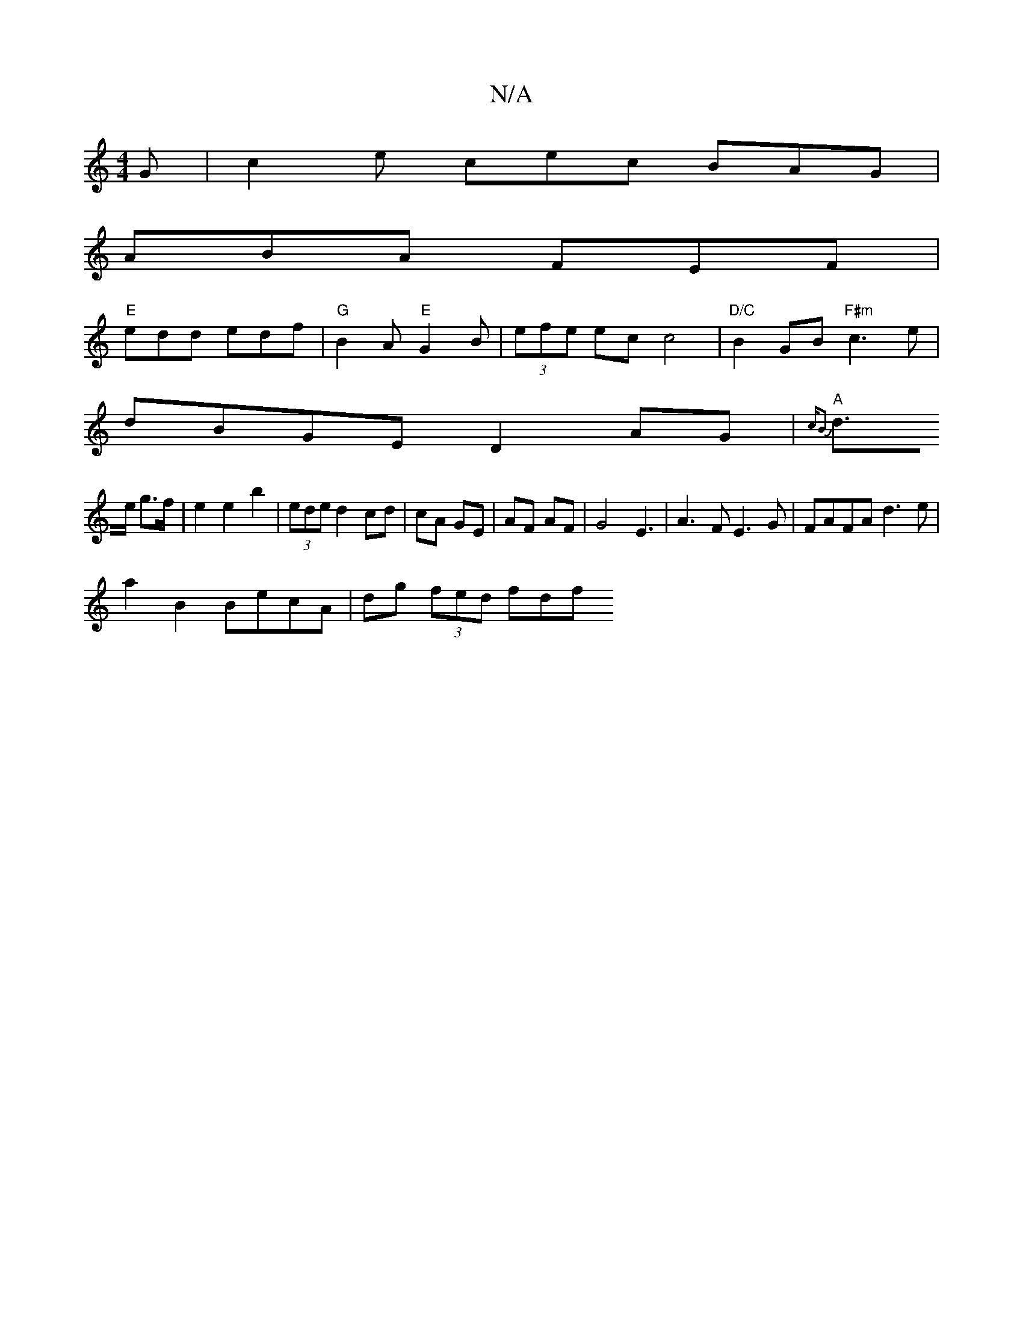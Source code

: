 X:1
T:N/A
M:4/4
R:N/A
K:Cmajor
G | c2e- cec BAG|
ABA FEF|
"E"edd edf|"G"B2A "E"G2 B | (3efe ec c4|"D/C"B2GB "F#m"c3e |
dBGE D2AG|"A" {2cB2
d>e g>f | e2 e2 b2 | (3ede d2 cd|cA GE|AF AF|G4 E3 |A3F E3G|FAFA d3e|
a2B2 BecA|dg (3fed fdf